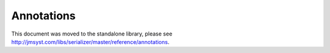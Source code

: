 Annotations
-----------

This document was moved to the standalone library, please see
`<http://jmsyst.com/libs/serializer/master/reference/annotations>`_.